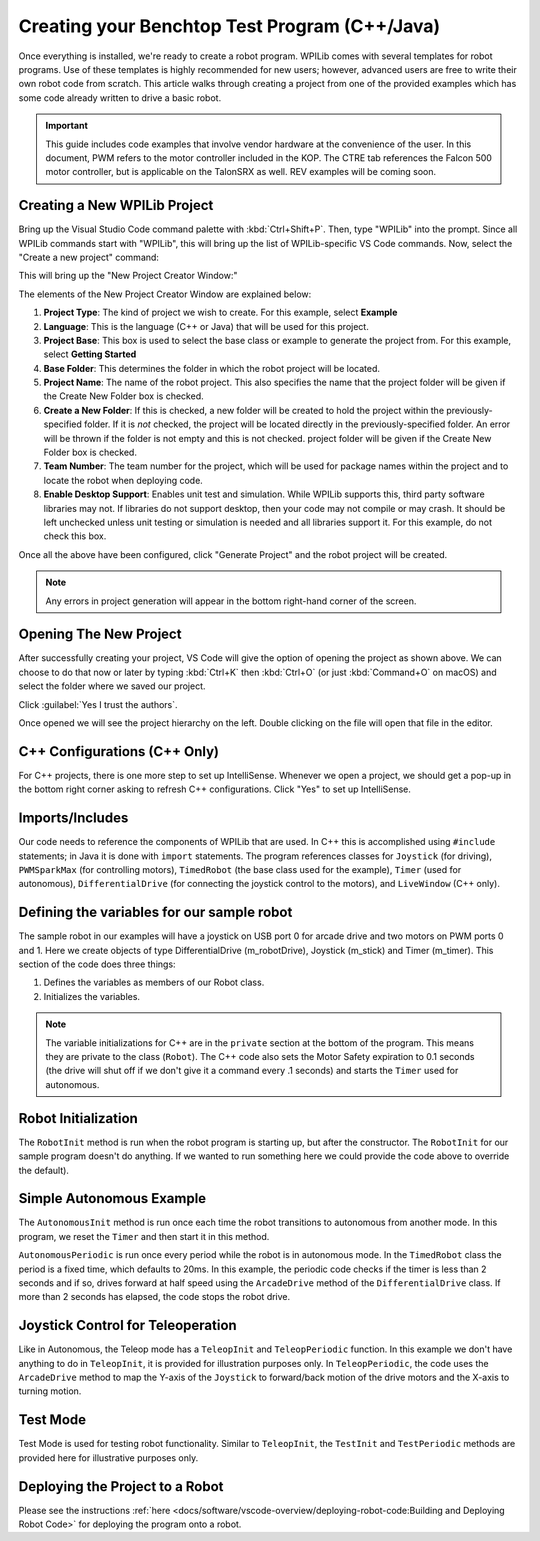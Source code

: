 Creating your Benchtop Test Program (C++/Java)
==============================================

Once everything is installed, we're ready to create a robot program.  WPILib comes with several templates for robot programs.  Use of these templates is highly recommended for new users; however, advanced users are free to write their own robot code from scratch. This article walks through creating a project from one of the provided examples which has some code already written to drive a basic robot.

.. important:: This guide includes code examples that involve vendor hardware at the convenience of the user. In this document, PWM refers to the motor controller included in the KOP. The CTRE tab references the Falcon 500 motor controller, but is applicable on the TalonSRX as well. REV examples will be coming soon.

Creating a New WPILib Project
-----------------------------

Bring up the Visual Studio Code command palette with :kbd:`Ctrl+Shift+P`. Then, type "WPILib" into the prompt.  Since all WPILib commands start with "WPILib", this will bring up the list of WPILib-specific VS Code commands. Now, select the "Create a new project" command:

.. image:: /docs/software/vscode-overview/images/creating-robot-program/create-new-project.png
   :alt: Choose "WPILib: Create a new project".

This will bring up the "New Project Creator Window:"

.. image:: /docs/software/vscode-overview/images/creating-robot-program/new-project-creator.png
   :alt: The different parts of the new project creation window.

The elements of the New Project Creator Window are explained below:

1. **Project Type**: The kind of project we wish to create.  For this example, select **Example**
2. **Language**: This is the language (C++ or Java) that will be used for this project.
3. **Project Base**: This box is used to select the base class or example to generate the project from. For this example, select **Getting Started**
4. **Base Folder**: This determines the folder in which the robot project will be located.
5. **Project Name**: The name of the robot project.  This also specifies the name that the project folder will be given if the Create New Folder box is checked.
6. **Create a New Folder**: If this is checked, a new folder will be created to hold the project within the previously-specified folder.  If it is *not* checked, the project will be located directly in the previously-specified folder.  An error will be thrown if the folder is not empty and this is not checked. project folder will be given if the Create New Folder box is checked.
7. **Team Number**: The team number for the project, which will be used for package names within the project and to locate the robot when deploying code.
8. **Enable Desktop Support**: Enables unit test and simulation. While WPILib supports this, third party software libraries may not. If libraries do not support desktop, then your code may not compile or may crash. It should be left unchecked unless unit testing or simulation is needed and all libraries support it. For this example, do not check this box.

Once all the above have been configured, click "Generate Project" and the robot project will be created.

.. note:: Any errors in project generation will appear in the bottom right-hand corner of the screen.

Opening The New Project
-----------------------

.. image:: /docs/software/vscode-overview/images/importing-previous-project/opening-project.png
   :alt: Open Project Dialog in VS Code

After successfully creating your project, VS Code will give the option of opening the project as shown above. We can choose to do that now or later by typing :kbd:`Ctrl+K` then :kbd:`Ctrl+O` (or just :kbd:`Command+O` on macOS) and select the folder where we saved our project.

.. image:: /docs/software/vscode-overview/images/creating-robot-program/trusted-workspace.png
   :alt: Trusted Workspace dialog in VS Code.

Click :guilabel:`Yes I trust the authors`.

Once opened we will see the project hierarchy on the left. Double clicking on the file will open that file in the editor.

.. image:: /docs/software/vscode-overview/images/creating-robot-program/opened-robot-project.png
    :alt: The robot.java code shown after opening a new project.

C++ Configurations (C++ Only)
-----------------------------

For C++ projects, there is one more step to set up IntelliSense.  Whenever we open a project, we should get a pop-up in the bottom right corner asking to refresh C++ configurations.  Click "Yes" to set up IntelliSense.

.. image:: /docs/software/vscode-overview/images/importing-previous-project/cpp-configurations.png
    :alt: You must choose "Yes" to refresh the C++ configurations.

Imports/Includes
----------------

.. tabs::

   .. group-tab:: PWM

      .. tabs::

         .. group-tab:: Java

            .. remoteliteralinclude:: https://raw.githubusercontent.com/wpilibsuite/allwpilib/v2022.4.1/wpilibjExamples/src/main/java/edu/wpi/first/wpilibj/examples/gettingstarted/Robot.java
               :language: java
               :lines: 7-11
               :linenos:
               :lineno-start: 7

         .. group-tab:: C++

            .. remoteliteralinclude:: https://raw.githubusercontent.com/wpilibsuite/allwpilib/v2022.4.1/wpilibcExamples/src/main/cpp/examples/GettingStarted/cpp/Robot.cpp
               :language: c++
               :lines: 5-10
               :linenos:
               :lineno-start: 5

   .. group-tab:: CTRE

         .. tabs::

            .. group-tab:: Java

               .. code-block:: java

                  import edu.wpi.first.wpilibj.Joystick;
                  import edu.wpi.first.wpilibj.TimedRobot;
                  import edu.wpi.first.wpilibj.Timer;
                  import edu.wpi.first.wpilibj.drive.DifferentialDrive;
                  import com.ctre.phoenix.motorcontrol.can.WPI_TalonFX;

            .. group-tab:: C++

               .. code-block:: cpp

                  #include <frc/Joystick.h>
                  #include <frc/TimedRobot.h>
                  #include <frc/Timer.h>
                  #include <frc/drive/DifferentialDrive.h>
                  #include <ctre/phoenix/motorcontrol/can/WPI_TalonFX.h>

Our code needs to reference the components of WPILib that are used. In C++ this is accomplished using ``#include`` statements; in Java it is done with ``import`` statements. The program references classes for ``Joystick`` (for driving), ``PWMSparkMax`` (for controlling motors), ``TimedRobot`` (the base class used for the example), ``Timer`` (used for autonomous), ``DifferentialDrive`` (for connecting the joystick control to the motors), and ``LiveWindow`` (C++ only).

Defining the variables for our sample robot
-------------------------------------------

.. tabs::

   .. group-tab:: PWM

      .. tabs::

         .. group-tab:: Java

            .. remoteliteralinclude:: https://raw.githubusercontent.com/wpilibsuite/allwpilib/v2022.4.1/wpilibjExamples/src/main/java/edu/wpi/first/wpilibj/examples/gettingstarted/Robot.java
               :language: java
               :lines: 19-36
               :linenos:
               :lineno-start: 19

         .. group-tab:: C++

            .. remoteliteralinclude:: https://raw.githubusercontent.com/wpilibsuite/allwpilib/v2022.4.1/wpilibcExamples/src/main/cpp/examples/GettingStarted/cpp/Robot.cpp
               :language: c++
               :lines: 12-20
               :linenos:
               :lineno-start: 12

            .. remoteliteralinclude:: https://raw.githubusercontent.com/wpilibsuite/allwpilib/v2022.4.1/wpilibcExamples/src/main/cpp/examples/GettingStarted/cpp/Robot.cpp
               :language: c++
               :lines: 49-57
               :linenos:
               :lineno-start: 49

   .. group-tab:: CTRE

      .. tabs::

         .. group-tab:: Java

            .. code-block:: java

               public class Robot extends TimedRobot {
                  private final WPI_TalonFX m_leftDrive = new WPI_TalonFX(0);
                  private final WPI_TalonFX m_rightDrive = new WPI_TalonFX(1);
                  private final DifferentialDrive m_robotDrive = new DifferentialDrive(m_leftDrive, m_rightDrive);
                  private final Joystick m_stick = new Joystick(0);
                  private final Timer m_timer = new Timer();

         .. group-tab:: C++

            Inside of ``Robot.h``

            .. code-block:: cpp

               public:
                Robot() {
                   m_right.SetInverted(true);
                   m_robotDrive.SetExpiration(100_ms);
                   // We need to invert one side of the drivetrain so that positive voltages
                   // result in both sides moving forward. Depending on how your robot's
                   // gearbox is constructed, you might have to invert the left side instead.
                   m_timer.Start();
                }

            .. code-block:: cpp

               private:
                // Robot drive system
                ctre::phoenix::motorcontrol::can::WPI_TalonFX m_left{0};
                ctre::phoenix::motorcontrol::can::WPI_TalonFX m_right{1};
                frc::DifferentialDrive m_robotDrive{m_left, m_right};

                frc::Joystick m_stick{0};
                frc::Timer m_timer;

The sample robot in our examples will have a joystick on USB port 0 for arcade drive and two motors on PWM ports 0 and 1. Here we create objects of type DifferentialDrive (m_robotDrive), Joystick (m_stick) and Timer (m_timer). This section of the code does three things:

1. Defines the variables as members of our Robot class.
2. Initializes the variables.

.. note:: The variable initializations for C++ are in the ``private`` section at the bottom of the program. This means they are private to the class (``Robot``). The C++ code also sets the Motor Safety expiration to 0.1 seconds (the drive will shut off if we don't give it a command every .1 seconds) and starts the ``Timer`` used for autonomous.

Robot Initialization
--------------------

.. tabs::

    .. code-tab:: java

          @Override
          public void robotInit() {}

    .. code-tab:: c++

        void RobotInit() {}


The ``RobotInit`` method is run when the robot program is starting up, but after the constructor. The ``RobotInit`` for our sample program doesn't do anything. If we wanted to run something here we could provide the code above to override the default).

Simple Autonomous Example
-------------------------

.. tabs::

   .. group-tab:: Java

      .. remoteliteralinclude:: https://raw.githubusercontent.com/wpilibsuite/allwpilib/63cf3aaa3fd3978dea03651654855452b117dc1a/wpilibjExamples/src/main/java/edu/wpi/first/wpilibj/examples/gettingstarted/Robot.java
         :language: java
         :lines: 38-55
         :linenos:
         :lineno-start: 38

   .. group-tab:: C++

      .. remoteliteralinclude:: https://raw.githubusercontent.com/wpilibsuite/allwpilib/63cf3aaa3fd3978dea03651654855452b117dc1a/wpilibcExamples/src/main/cpp/examples/GettingStarted/cpp/Robot.cpp
         :language: c++
         :lines: 22-37
         :linenos:
         :lineno-start: 22

The ``AutonomousInit`` method is run once each time the robot transitions to autonomous from another mode. In this program, we reset the ``Timer`` and then start it in this method.

``AutonomousPeriodic`` is run once every period while the robot is in autonomous mode. In the ``TimedRobot`` class the period is a fixed time, which defaults to 20ms. In this example, the periodic code checks if the timer is less than 2 seconds and if so, drives forward at half speed using the ``ArcadeDrive`` method of the ``DifferentialDrive`` class. If more than 2 seconds has elapsed, the code stops the robot drive.

Joystick Control for Teleoperation
----------------------------------

.. tabs::

   .. group-tab:: Java

      .. remoteliteralinclude:: https://raw.githubusercontent.com/wpilibsuite/allwpilib/v2022.4.1/wpilibjExamples/src/main/java/edu/wpi/first/wpilibj/examples/gettingstarted/Robot.java
         :language: java
         :lines: 56-64
         :linenos:
         :lineno-start: 56

   .. group-tab:: C++

      .. remoteliteralinclude:: https://raw.githubusercontent.com/wpilibsuite/allwpilib/v2022.4.1/wpilibcExamples/src/main/cpp/examples/GettingStarted/cpp/Robot.cpp
         :language: c++
         :lines: 38-43
         :linenos:
         :lineno-start: 38

Like in Autonomous, the Teleop mode has a ``TeleopInit`` and ``TeleopPeriodic`` function. In this example we don't have anything to do in ``TeleopInit``, it is provided for illustration purposes only. In ``TeleopPeriodic``, the code uses the ``ArcadeDrive`` method to map the Y-axis of the ``Joystick`` to forward/back motion of the drive motors and the X-axis to turning motion.

Test Mode
---------

.. tabs::

   .. group-tab:: Java

      .. remoteliteralinclude:: https://raw.githubusercontent.com/wpilibsuite/allwpilib/v2022.4.1/wpilibjExamples/src/main/java/edu/wpi/first/wpilibj/examples/gettingstarted/Robot.java
         :language: java
         :lines: 66-73
         :linenos:
         :lineno-start: 66

   .. group-tab:: C++

      .. remoteliteralinclude:: https://raw.githubusercontent.com/wpilibsuite/allwpilib/v2022.4.1/wpilibcExamples/src/main/cpp/examples/GettingStarted/cpp/Robot.cpp
         :language: c++
         :lines: 45-47
         :linenos:
         :lineno-start: 45

Test Mode is used for testing robot functionality. Similar to ``TeleopInit``, the ``TestInit`` and ``TestPeriodic`` methods are provided here for illustrative purposes only.

Deploying the Project to a Robot
--------------------------------

Please see the instructions :ref:`here <docs/software/vscode-overview/deploying-robot-code:Building and Deploying Robot Code>` for deploying the program onto a robot.
